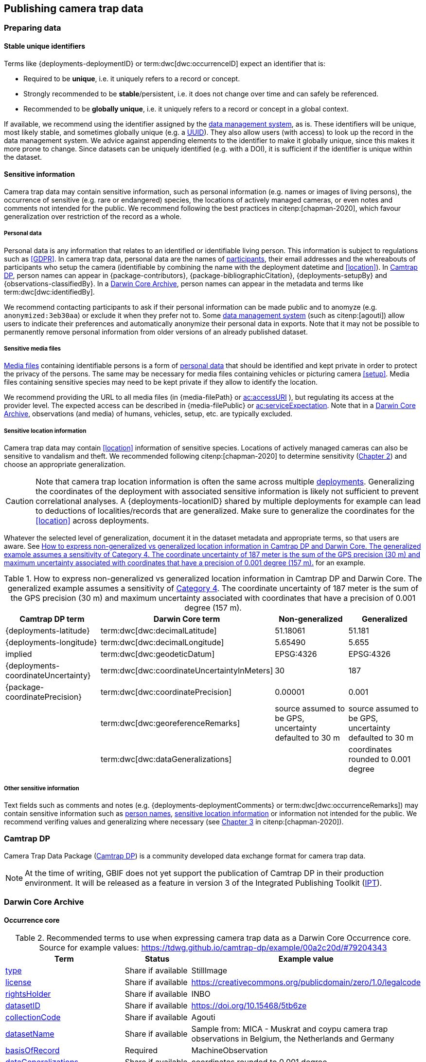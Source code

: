 [#section-4]
== Publishing camera trap data

[#section-preparing-data]
=== Preparing data

[#section-stable-unique-identifiers]
==== Stable unique identifiers

Terms like {deployments-deploymentID} or term:dwc[dwc:occurrenceID] expect an identifier that is:

* Required to be **unique**, i.e. it uniquely refers to a record or concept.
* Strongly recommended to be **stable**/persistent, i.e. it does not change over time and can safely be referenced.
* Recommended to be **globally unique**, i.e. it uniquely refers to a record or concept in a global context.

If available, we recommend using the identifier assigned by the <<data-management-system,data management system>>, as is. These identifiers will be unique, most likely stable, and sometimes globally unique (e.g. a <<UUID,UUID>>). They also allow users (with access) to look up the record in the data management system. We advice against appending elements to the identifier to make it globally unique, since this makes it more prone to change. Since datasets can be uniquely identified (e.g. with a DOI), it is sufficient if the identifier is unique within the dataset.

[#section-sensitive-information]
==== Sensitive information

Camera trap data may contain sensitive information, such as personal information (e.g. names or images of living persons), the occurrence of sensitive (e.g. rare or endangered) species, the locations of actively managed cameras, or even notes and comments not intended for the public. We recommend following the best practices in citenp:[chapman-2020], which favour generalization over restriction of the record as a whole.

[#section-personal-data]
===== Personal data

Personal data is any information that relates to an identified or identifiable living person. This information is subject to regulations such as <<GDPR>>. In camera trap data, personal data are the names of <<participant,participants>>, their email addresses and the whereabouts of participants who setup the camera (identifiable by combining the name with the deployment datetime and <<location>>). In <<camtrap-dp,Camtrap DP>>, person names can appear in {package-contributors}, {package-bibliographicCitation}, {deployments-setupBy} and {observations-classifiedBy}. In a <<darwin-core-archive,Darwin Core Archive>>, person names can appear in the metadata and terms like term:dwc[dwc:identifiedBy].

We recommend contacting participants to ask if their personal information can be made public and to anomyze (e.g. `anonymized:3eb30aa`) or exclude it when they prefer not to. Some <<data-management-system,data management system>> (such as citenp:[agouti]) allow users to indicate their preferences and automatically anonymize their personal data in exports. Note that it may not be possible to permanently remove personal information from older versions of an already published dataset.

[#section-sensitive-media-files]
===== Sensitive media files

<<media-file,Media files>> containing identifiable persons is a form of <<section-personal-data,personal data>> that should be identified and kept private in order to protect the privacy of the persons. The same may be necessary for media files containing vehicles or picturing camera <<setup>>. Media files containing sensitive species may need to be kept private if they allow to identify the location.

We recommend providing the URL to all media files (in {media-filePath} or https://ac.tdwg.org/termlist/#ac_accessURI[ac:accessURI] ), but regulating its access at the provider level. The expected access can be described in {media-filePublic} or https://ac.tdwg.org/termlist/#ac_serviceExpectation[ac:serviceExpectation]. Note that in a <<darwin-core-archive,Darwin Core Archive>>, observations (and media) of humans, vehicles, setup, etc. are typically excluded.

[#section-sensitive-location-information]
===== Sensitive location information

Camera trap data may contain <<location>> information of sensitive species. Locations of actively managed cameras can also be sensitive to vandalism and theft. We recommended following citenp:[chapman-2020] to determine sensitivity (https://docs.gbif.org/sensitive-species-best-practices/master/en/#determining-sensitivity[Chapter 2]) and choose an appropriate generalization.

[CAUTION]
====
Note that camera trap location information is often the same across multiple <<deployment,deployments>>. Generalizing the coordinates of the deployment with associated sensitive information is likely not sufficient to prevent correlational analyses. A {deployments-locationID} shared by multiple deployments for example can lead to deductions of localities/records that are generalized. Make sure to generalize the coordinates for the <<location>> across deployments.
====

Whatever the selected level of generalization, document it in the dataset metadata and appropriate terms, so that users are aware. See <<table-generalization>> for an example.

[#table-generalization]
.How to express non-generalized vs generalized location information in Camtrap DP and Darwin Core. The generalized example assumes a sensitivity of https://docs.gbif.org/sensitive-species-best-practices/master/en/#cat4[Category 4]. The coordinate uncertainty of 187 meter is the sum of the GPS precision (30 m) and maximum uncertainty associated with coordinates that have a precision of 0.001 degree (157 m).
[%header,cols=4*]
|===
|Camtrap DP term
|Darwin Core term
|Non-generalized
|Generalized

|{deployments-latitude}
|term:dwc[dwc:decimalLatitude]
|51.18061
|51.181

|{deployments-longitude}
|term:dwc[dwc:decimalLongitude]
|5.65490
|5.655

|implied
|term:dwc[dwc:geodeticDatum]
|EPSG:4326
|EPSG:4326

|{deployments-coordinateUncertainty}
|term:dwc[dwc:coordinateUncertaintyInMeters]
|30
|187

|{package-coordinatePrecision}
|term:dwc[dwc:coordinatePrecision]
|0.00001
|0.001

|
|term:dwc[dwc:georeferenceRemarks]
|source assumed to be GPS, uncertainty defaulted to 30 m
|source assumed to be GPS, uncertainty defaulted to 30 m

|
|term:dwc[dwc:dataGeneralizations]
|
|coordinates rounded to 0.001 degree
|===

[#section-other-sensitive-information]
===== Other sensitive information

Text fields such as comments and notes (e.g. {deployments-deploymentComments} or term:dwc[dwc:occurrenceRemarks]) may contain sensitive information such as <<section-personal-data,person names>>, <<section-sensitive-location-information,sensitive location information>> or information not intended for the public. We recommend verifing values and generalizing where necessary (see https://docs.gbif.org/sensitive-species-best-practices/master/en/#generalizing-textual-information[Chapter 3] in citenp:[chapman-2020]).

[#section-camtrap-dp]
=== Camtrap DP

Camera Trap Data Package (https://tdwg.github.io/camtrap-dp/[Camtrap DP]) is a community developed data exchange format for camera trap data.

[NOTE]
====
At the time of writing, GBIF does not yet support the publication of Camtrap DP in their production environment. It will be released as a feature in version 3 of the Integrated Publishing Toolkit (https://www.gbif.org/ipt[IPT]).
====

[#section-darwin-core-archive]
=== Darwin Core Archive


[#section-occurrence-core]
==== Occurrence core

[#table-dwc-occurrence-core]
.Recommended terms to use when expressing camera trap data as a Darwin Core Occurrence core. Source for example values: https://tdwg.github.io/camtrap-dp/example/00a2c20d/#79204343
[%header,cols=3*]
|===
|Term
|Status
|Example value

|<<section-type,type>>
|Share if available
|StillImage

|<<section-license,license>>
|Share if available
|[.break-all]#https://creativecommons.org/publicdomain/zero/1.0/legalcode#

|<<section-rightsholder,rightsHolder>>
|Share if available
|INBO

|<<section-datasetid-datasetname,datasetID>>
|Share if available
|[.break-all]#https://doi.org/10.15468/5tb6ze#

|<<section-collectioncode,collectionCode>>
|Share if available
|Agouti

|<<section-datasetid-datasetname,datasetName>>
|Share if available
|Sample from: MICA - Muskrat and coypu camera trap observations in Belgium, the Netherlands and Germany

|<<section-basisofrecord,basisOfRecord>>
|Required
|MachineObservation

|<<section-datageneralizations,dataGeneralizations>>
|Share if available
|coordinates rounded to 0.001 degree

|<<section-occurrenceid,occurrenceID>>
|Required
|05230014

|<<section-individualcount,individualCount>>
|Strongly recommended
|1

|<<section-sex,sex>>
|Share if available
|

|<<section-lifestage,lifeStage>>
|Share if available
|adult

|<<section-behavior,behavior>>
|Share if available
|

|<<section-occurrencestatus,occurrenceStatus>>
|Strongly recommended
|present

|<<section-occurrenceremarks,occurrenceRemarks>>
|Share if available
|

|<<section-organismid,organismID>>
|Share if available
|

|<<section-eventid,eventID>>
|Strongly recommended
|79204343

|<<section-parenteventid,parentEventID>>
|Strongly recommended
|00a2c20d

|<<section-eventdate,eventDate>>
|Required
|[.break-all]#2020-06-12T04:04:29Z/2020-06-12T04:04:55Z#

|<<section-habitat,habitat>>
|Share if available
|Campine area with a number of river valleys with valuable grasslands

|<<section-samplingprotocol,samplingProtocol>>
|Strongly recommended
|camera trap

|<<section-samplingeffort,samplingEffort>>
|Share if available
|[.break-all]#2020-05-30T02:57:37Z/2020-07-01T09:41:41Z#

|<<section-eventremarks,eventRemarks>>
|Share if available
|camera trap without bait near game trail \| tags: position:above stream

|<<section-locationid,locationID>>
|Share if available
|e254a13c

|<<section-locality,locality>>
|Share if available
|B_HS_val 2_processiepark	

|<<section-decimallatitude-decimallongitude,decimalLatitude>>
|Strongly recommended
|51.496

|<<section-decimallatitude-decimallongitude,decimalLongitude>>
|Strongly recommended
|4.774

|<<section-geodeticdatum,geodeticDatum>>
|Strongly recommended
|EPSG:4326

|<<section-coordinateuncertaintyinmeters,coordinateUncertaintyInMeters>>
|Strongly recommended
|187

|<<section-coordinateprecision,coordinatePrecision>>
|Share if available
|0.001

|<<section-identifiedby,identifiedBy>>
|Share if available
|Peter Desmet

|<<section-dateidentified,dateIdentified>>
|Share if available
|2023-02-02T13:57:58Z

|<<section-identificationremarks,identificationRemarks>>
|Share if available
|classified by human

|<<section-taxonid,taxonID>>
|Share if available
|GCHS

|<<section-scientificname,scientificName>>
|Required
|Ardea cinerea

|<<section-kingdom,kingdom>>
|Strongly recommended
|Animalia

|<<section-vernacularname,vernacularName>>
|Share if available
|grey heron
|===

[#section-type]
===== type

https://dwc.tdwg.org/list/#dc_type[dc:type]

The nature of the resource. Use `StillImage` if the record is based on an image or sequence of images, `MovingImage` if based on a video. One can also use the broader term `Image` for all records.

[#section-license]
===== license

https://dwc.tdwg.org/list/#dcterms_license[dcterms:license]

The licence under which the data record is shared. Very likely this will be the same licence as the one used for the dataset as a whole, but it is possible to deviate cite:[waller-2020]. To enable wide use, we recommend publishing data under a Creative Commons Zero waiver and to provide it as a URL: `https://creativecommons.org/publicdomain/zero/1.0/legalcode`. In Camtrap DP, this term corresponds with the `path` of the licence that has the scope `data` in {package-licenses}.

[#section-rightsholder]
===== rightsHolder

https://dwc.tdwg.org/list/#dcterms_rightsHolder[dcterms:rightsHolder]

The person or organization (i.e. <<participant>>) owning or managing rights over the resource. In all likeness the organization that decided under what license the data are published and/or the publisher of the data (i.e. the organization selected as publisher when registering a dataset with GBIF). Use an acronym if the organization has one. In Camtrap DP, this term corresponds with the `title` of the collaborator that has the role `rightsHolder` in {package-contributors}.

[#section-datasetid-datasetname]
===== datasetID & datasetName

term:dwc[dwc:datasetID] & term:dwc[dwc:datasetName]

Respectively the identifier and name of the dataset. For term:dwc[dwc:datasetID] we recommend using a stable URL or identifier that allows users to find information about the source dataset/study. In order of preference: dataset DOI (`https://doi.org/10.15468/5tb6ze`), study URL (`http://n2t.net/ark:/63614/w12001317`), or study identifier used by the <<data-management-system,data management system>>. In Camtrap DP, this term corresponds with {package-id}, unless a better identifier is available (e.g. a DOI). term:dwc[dwc:datasetName] should refer to the title of the dataset/study as referred to by term:dwc[dwc:datasetID]. We recommend using the same value for the title in the metadata. In Camtrap DP, this term corresponds with {package-title}.

[#section-collectioncode]
===== collectionCode

term:dwc[dwc:collectionCode]

The name or acronym identifying the collection or dataset the record was derived from. Traditionally used to indicate a physical collection, we recommend to provide the name of the <<data-management-system,data management system>> (i.e. virtual collection) the record was derived from. This allows users to search for records from the same data management system across datasets. Recommended values: `Agouti, `Camelot`, `eMammal`, `Trapper`, `Wildlife Insights`, etc. In Camtrap DP, this term corresponds with the `title` of the (applicable) source in {package-sources}.

[#section-basisofrecord]
===== basisOfRecord

term:dwc[dwc:basisOfRecord]

The specific nature of the record. Set to `MachineObservation` for all records.

[#section-datageneralizations]
===== dataGeneralizations

term:dwc[dwc:dataGeneralizations]

TODO

[#section-occurrenceid]
===== occurrenceID

term:dwc[dwc:occurrenceID]

An identifier for the <<observation>>. Use a <<section-stable-unique-identifiers,stable unique identifier>>. In Camtrap DP, this term corresponds with {observations-observationID}.

[#section-individualcount]
===== individualCount

term:dwc[dwc:individualCount]

The number of observed <<individual,individuals>>. Note that this number is dependent on the granularity of the identifications. In Camtrap DP, this term corresponds with {observations-count}.

[#section-sex]
===== sex

term:dwc[dwc:sex]

The sex of the observed <<individual>>(s). We recommend using the controlled values `male` and `female`, which are based on Camtrap DP and compatible with the <<https://rs.gbif.org/vocabulary/gbif/sex.xml,GBIF Sex vocabulary>>. In Camtrap DP, this term corresponds with {observations-sex}.

[#section-lifestage]
===== lifeStage

term:dwc[dwc:lifeStage]

The life stage of the observed <<individual>>(s). We recommend using the controlled values `adult`, `subadult`, and `juvenile`, which are based on Camtrap DP and compatible with the <<https://registry.gbif.org/vocabulary/LifeStage,GBIF LifeStage vocabulary>>. In Camtrap DP, this term corresponds with {observations-lifeStage}.

[#section-behavior]
===== behavior

term:dwc[dwc:behavior]

The dominant behaviour of the observed <<individual>>(s). We recommend using existing or your own controlled values (e.g. grazing, browsing, rooting, vigilance, running, walking). In Camtrap DP, this term corresponds with {observations-behavior}.

[#section-occurrencestatus]
===== occurrenceStatus

term:dwc[dwc:occurrenceStatus]

A statement about the presence or absence of the taxon at a location. When reduced to species observations (filtering out <<blank,blanks>>, etc.), camera trap data only contain presence records. Set to `present` for all records.

[#section-occurrenceremarks]
===== occurrenceRemarks

term:dwc[dwc:occurrenceRemarks]

Comments or notes about the <<observation>>. These are typically notes (sometimes in the native language of the author) about the observation and/or observed <<individual>>(s) that were not or could not be recorded in another field. This information is potentially useful to publish, but may contain <<section-other-sensitive-information,sensitive information>>. In Camtrap DP, this term corresponds with {observations-observationComments}.

[#section-organismid]
===== organismID

term:dwc[dwc:organismID]

An identifier for an observed and known <<individual>> that was recognized by colour ring, ear tag, skin pattern or other characteristics. Observations with term:dwc[dwc:organismID] typically have term:dwc[dwc:individualCount] of 1, unless the term:dwc[dwc:organismID] refers to a known group. Unless a globally unique identifier is available and known for the individual, we recommend using the code/identifier assigned within the camera trap study to the individual, allowing users to find all observations of this individual within the dataset. In Camtrap DP, this term corresponds with {observations-individualID}.

[#section-eventid]
===== eventID

term:dwc[dwc:eventID]

An identifier for the event the <<observation>> belongs to. We recommend providing the identifier for the <<event>> (typically a <<sequence>>) as used for <<section-media-or-event-based-classification,event based classification>>. Using an Occurrence core, events will not have their own records, but providing their identifier in term:dwc[dwc:eventID] allows users to find all observations (and media) for a specific event. Use a <<section-stable-unique-identifiers,stable unique identifier>>. Note that GBIF.org will automatically group observations with the same term:dwc[dwc:eventID] as belonging together. In Camtrap DP, this term corresponds with {observations-eventID}.

[#section-parenteventid]
===== parentEventID

term:dwc[dwc:parentEventID]

An identifier for a broader event then those identified by <<section-eventid,eventID>>. We recommend providing the identifier of the <<deployment>>. Using an Occurrence core, deployments will not have their own records, but providing their identifier in term:dwc[dwc:parentEventID] allows users to find all observations (and media) for a specific deployment. Use a <<section-stable-unique-identifiers,stable unique identifier>>. Note that GBIF.org will automatically group observations with the same term:dwc[dwc:parentEventID] as belonging together. In Camtrap DP, this term corresponds with {observations-deploymentID}.

[#section-eventdate]
===== eventDate

term:dwc[dwc:eventDate]

The datetime or datetime interval during which the <<event>> occurred. We recommend using a single timestamp for <<section-media-or-event-based-classification,media based classifications>> and an interval - consisting of the timestamps of the start and end of the <<event>> as identified by <<section-eventid,eventID>> for <<section-media-or-event-based-classification,event based classifications>>. Write timestamps in the ISO 8601 format (`YYYY-MM-DDTHH:MM:SS`), use `/` to indicate an interval and include the timezone (`+02:00`) or convert and indicate as UTC (`Z`). In Camtrap DP, this term corresponds with {observations-eventStart} and {observations-eventEnd}, or {observations-eventStart} if both are equal.

Examples:

----
2020-07-29T05:38:55Z/2020-07-29T05:39:00Z
2020-07-29T05:38:55Z
2020-07-29T07:38:55+02:00
----

[#section-habitat]
===== habitat

term:dwc[dwc:habitat]

A category or description of the habitat in which the <<event>> occurred. This is typically the habitat at the time of deployment, with values repeated for all records of this deployment. Values can be controlled, ideally using an existing classification system, or free-text descriptions. In Camtrap DP, this term corresponds with {deployments-habitat}.

[#section-samplingprotocol]
===== samplingProtocol

term:dwc[dwc:samplingProtocol]

The methods or protocols used during the <<event>>. We recommend using the controlled value `camera trap`. This allows users to search for records with this protocol across datasets.

[#section-samplingeffort]
===== samplingEffort

term:dwc[dwc:samplingEffort]

The amount of effort expanded during the <<event>>. We recommend providing the datetime interval the camera trap was deployed, using the same formatting conventions as <<section-eventdate,eventDate>>. In Camtrap DP, this term corresponds with {deployments-deploymentStart} and {deployments-deploymentEnd}.

[#section-eventremarks]
===== eventRemarks

term:dwc[dwc:eventRemarks]

Comments or notes about the <<event>>. These are typically notes (sometimes in the native language of the author) about the <<deployment>> that were not or could not be recorded in another field. This information is potentially useful to publish, but may contain <<section-other-sensitive-information,sensitive information>>. We also recommend this term for providing other (structured) information associated with the deployment, such as <<bait>> use, <<feature-type,feature type>> or tags, as pipe (`|`) separated values. In Camtrap DP, this term corresponds with {deployments-deploymentComments}, {deployments-baitUse}, {deployments-featureType} and {deployments-deploymentTags}.

Examples:

----
camera trap with bait near burrow
camera trap without bait | tags: position:above stream
camera malfunction on 29/06/2020
----

[#section-locationid]
===== locationID

term:dwc[dwc:locationID]

An identifier for the <<location>>. This identifier allows users to find all observations (and media) for a specific location (across deployments). Use a <<section-stable-unique-identifiers,stable unique identifier>>. In Camtrap DP, this term corresponds with {deployments-locationID}.

[#section-locality]
===== locality

term:dwc[dwc:locality]

The name of the <<location>>. This is typically a name or code assigned within the camera trap study. In Camtrap DP, this term corresponds with {deployments-locality}.

[#section-decimallatitude-decimallongitude]
===== decimalLatitude & decimalLongitude

term:dwc[dwc:decimalLatitude] & term:dwc[dwc:decimalLongitude]

The geographic latitude and longitude of the <<location>>, in decimal degrees. Latitude values lie between -90 and 90, longitude values between -180 and 180. For camera trap studies, these are typically obtained by GPS and recorded in the <<data-management-system,data management system>>. We recommend providing the coordinates as stored in the data management system, unless they need to be rounded/generalization to protect <<section-sensitive-location-information,sensitive information>. In Camtrap DP, these terms correspond with {deployments-latitude} and {deployments-longitude} respectively.

[#section-geodeticdatum]
===== geodeticDatum

term:dwc[dwc:geodeticDatum]

The spatial reference system used for the geographic <<section-decimallatitude-decimallongitude,coordinates>>. For coordinates obtained by GPS this is typically `EPSG:4326` (i.e. `WGS84`) cite:[chapman-wieczorek-2020]. In Camtrap DP, WGS84 is implied for the terms {deployments-latitude} and {deployments-longitude}.

[#section-coordinateuncertaintyinmeters]
===== coordinateUncertaintyInMeters

term:dwc[dwc:coordinateUncertaintyInMeters]

The horizontal distance (in metres) from the geographic <<section-decimallatitude-decimallongitude,coordinates>> describing the smallest circle containing the <<location>>. We recommend `30` meters as reasonable lower limit for coordinates obtained by GPS, but see <<section-location>> for details on what elements contribute to the uncertainty. <<section-sensitive-location-information,Generalized/rounded>> coordinates in particular will increase the term:dwc[dwc:coordinateUncertaintyInMeters]. 

[#section-coordinateprecision]
===== coordinatePrecision

term:dwc[dwc:coordinatePrecision]

TODO

[#section-identifiedby]
===== identifiedBy

term:dwc[dwc:identifiedBy]

TODO

[#section-dateidentified]
===== dateIdentified

term:dwc[dwc:dateIdentified]

TODO

[#section-dateidentified]
===== dateIdentified

term:dwc[dwc:dateIdentified]

TODO

[#section-identificationremarks]
===== identificationRemarks

term:dwc[dwc:identificationRemarks]

TODO

[#section-taxonid]
===== taxonID

term:dwc[dwc:taxonID]

TODO

[#section-scientificname]
===== scientificName

term:dwc[dwc:scientificName]

TODO

[#section-kingdom]
===== kingdom

term:dwc[dwc:kingdom]

TODO

[#section-vernacularname]
===== vernacularName

term:dwc[dwc:vernacularName]

TODO

[#section-audiovisual-extension]
==== Audiovisual Media Description extension

[#table-ac-media-extension]
.Recommended terms to use when expressing camera trap data as a Audiovisual Media Description extension. Source for example values: https://tdwg.github.io/camtrap-dp/example/00a2c20d/#79204343
[%header,cols=3*]
|===
|Term
|Status
|Example value

|<<section-ac-occurrenceid,occurrenceID>>
|Required
|05230014

|<<section-ac-identifier,identifier>>
|Share if available
|6d65f3e4

|<<section-ac-type,type>>
|Share if available
|StillImage

|<<section-ac-rights,rights>> 
|Strongly recommended
|[.break-all]#https://creativecommons.org/licenses/by/4.0/legalcode#

|<<section-ac-accessuri,accessURI>>
|Required
|[.break-all]#https://multimedia.agouti.eu/assets/6d65f3e4-4770-407b-b2bf-878983bf9872/file#

|<<section-ac-serviceexpectation,serviceExpectation>>
|Share if available
|public

|<<section-ac-format,format>>
|Share if available
|image/jpeg

|<<section-ac-createdate,CreateDate>>
|Share if available
|2020-06-12T06:04:32+02:00

|<<section-ac-capturedevice,captureDevice>>
|Share if available
|Reconyx-HF2X

|<<section-ac-resourcecreationtechnique,resourceCreationTechnique>>
|Share if available
|motion detection

|<<section-ac-comments,comments>>
|Share if available
|
|===

[#section-ac-occurrenceid]
===== occurrenceID

term:dwc[dwc:occurrenceID]

TODO

[#section-ac-identifier]
===== identifier

https://ac.tdwg.org/termlist/#dcterms_identifier[dcterms:identifier]

TODO

[#section-ac-type]
===== type

https://ac.tdwg.org/termlist/#dc_type[dc:type]

TODO

Not https://ac.tdwg.org/termlist/#dcterms_type[dcterms:type]

[#section-ac-rights]
===== rights

https://ac.tdwg.org/termlist/#dc_rights[dc:rights]

TODO

Not https://ac.tdwg.org/termlist/#dcterms_rights[dcterms:rights] 

[#section-ac-accessuri]
===== accessURI

https://ac.tdwg.org/termlist/#ac_accessURI[ac:accessURI]

TODO

[#section-ac-serviceexpectation]
===== serviceExpectation

https://ac.tdwg.org/termlist/#ac_serviceExpectation[ac:serviceExpectation]

TODO

[#section-ac-format]
===== format

https://ac.tdwg.org/termlist/#dc_format[dc:format]

TODO

Not https://ac.tdwg.org/termlist/#dcterms_format[dcterms:format]

[#section-ac-createdate]
===== CreateDate

https://ac.tdwg.org/termlist/#xmp_CreateDate[xmp:CreateDate]

TODO

[#section-ac-capturedevice]
===== captureDevice

https://ac.tdwg.org/termlist/#ac_captureDevice[ac:captureDevice]

TODO

[#section-ac-resourcecreationtechnique]
===== resourceCreationTechnique

https://ac.tdwg.org/termlist/#ac_resourceCreationTechnique[ac:resourceCreationTechnique]

[#section-ac-comments]
===== comments

https://ac.tdwg.org/termlist/#ac_comments[ac:comments]

TODO
